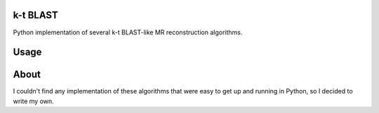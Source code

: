 k-t BLAST
=========

Python implementation of several k-t BLAST-like MR reconstruction
algorithms.

Usage
=====

.. code-block::python

    # UNFOLD algorithm
    from ktblast import unfold
    sx, sy, st = kspace[:]
    recon = unfold(kspace)

    # k-t BLAST algorithm
    from ktblast import ktblast

About
=====

I couldn't find any implementation of these algorithms that were
easy to get up and running in Python, so I decided to write my own.
